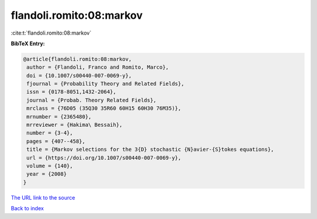 flandoli.romito:08:markov
=========================

:cite:t:`flandoli.romito:08:markov`

**BibTeX Entry:**

.. code-block:: bibtex

   @article{flandoli.romito:08:markov,
    author = {Flandoli, Franco and Romito, Marco},
    doi = {10.1007/s00440-007-0069-y},
    fjournal = {Probability Theory and Related Fields},
    issn = {0178-8051,1432-2064},
    journal = {Probab. Theory Related Fields},
    mrclass = {76D05 (35Q30 35R60 60H15 60H30 76M35)},
    mrnumber = {2365480},
    mrreviewer = {Hakima\ Bessaih},
    number = {3-4},
    pages = {407--458},
    title = {Markov selections for the 3{D} stochastic {N}avier-{S}tokes equations},
    url = {https://doi.org/10.1007/s00440-007-0069-y},
    volume = {140},
    year = {2008}
   }
`The URL link to the source <ttps://doi.org/10.1007/s00440-007-0069-y}>`_


`Back to index <../By-Cite-Keys.html>`_
